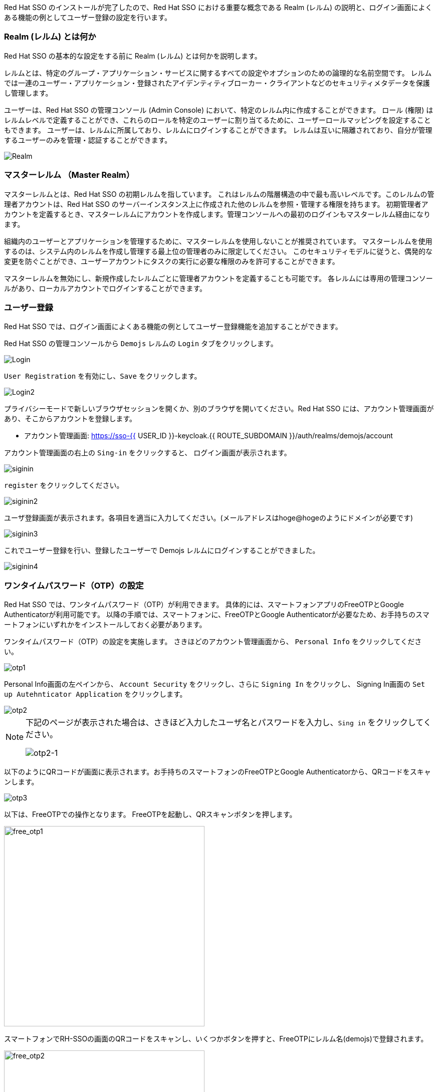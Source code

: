 [#server-setup]
Red Hat SSO のインストールが完了したので、Red Hat SSO における重要な概念である Realm (レルム) の説明と、ログイン画面によくある機能の例としてユーザー登録の設定を行います。


[#what-is-realm]
=== Realm (レルム) とは何か
Red Hat SSO の基本的な設定をする前に Realm (レルム) とは何かを説明します。

レルムとは、特定のグループ・アプリケーション・サービスに関するすべての設定やオプションのための論理的な名前空間です。
レルムでは一連のユーザー・アプリケーション・登録されたアイデンティティブローカー・クライアントなどのセキュリティメタデータを保護し管理します。

ユーザーは、Red Hat SSO の管理コンソール (Admin Console) において、特定のレルム内に作成することができます。
ロール (権限) はレルムレベルで定義することができ、これらのロールを特定のユーザーに割り当てるために、ユーザーロールマッピングを設定することもできます。
ユーザーは、レルムに所属しており、レルムにログインすることができます。
レルムは互いに隔離されており、自分が管理するユーザーのみを管理・認証することができます。

image::realm.png[Realm]

[#master-realm]
=== マスターレルム （Master Realm）
マスターレルムとは、Red Hat SSO の初期レルムを指しています。
これはレルムの階層構造の中で最も高いレベルです。このレルムの管理者アカウントは、Red Hat SSO のサーバーインスタンス上に作成された他のレルムを参照・管理する権限を持ちます。
初期管理者アカウントを定義するとき、マスターレルムにアカウントを作成します。管理コンソールへの最初のログインもマスターレルム経由になります。

組織内のユーザーとアプリケーションを管理するために、マスターレルムを使用しないことが推奨されています。
マスターレルムを使用するのは、システム内のレルムを作成し管理する最上位の管理者のみに限定してください。
このセキュリティモデルに従うと、偶発的な変更を防ぐことができ、ユーザーアカウントにタスクの実行に必要な権限のみを許可することができます。

マスターレルムを無効にし、新規作成したレルムごとに管理者アカウントを定義することも可能です。
各レルムには専用の管理コンソールがあり、ローカルアカウントでログインすることができます。


[#user-registration]
=== ユーザー登録
Red Hat SSO では、ログイン画面によくある機能の例としてユーザー登録機能を追加することができます。

Red Hat SSO の管理コンソールから `Demojs` レルムの `Login` タブをクリックします。

image::sso_login.png[Login]

`User Registration` を有効にし、`Save` をクリックします。

image::sso_login2.png[Login2]

プライバシーモードで新しいブラウザセッションを開くか、別のブラウザを開いてください。Red Hat SSO には、アカウント管理画面があり、そこからアカウントを登録します。

* アカウント管理画面: https://sso-{{ USER_ID }}-keycloak.{{ ROUTE_SUBDOMAIN }}/auth/realms/demojs/account

アカウント管理画面の右上の `Sing-in` をクリックすると、 ログイン画面が表示されます。

image::sso_siginin.png[siginin]

`register` をクリックしてください。

image::sso_siginin2.png[siginin2]

ユーザ登録画面が表示されます。各項目を適当に入力してください。(メールアドレスはhoge@hogeのようにドメインが必要です)

image::sso_siginin3.png[siginin3]

これでユーザー登録を行い、登録したユーザーで Demojs レルムにログインすることができました。

image::sso_siginin4.png[siginin4]


[#config-OTP]
=== ワンタイムパスワード（OTP）の設定
Red Hat SSO では、ワンタイムパスワード（OTP）が利用できます。
具体的には、スマートフォンアプリのFreeOTPとGoogle Authenticatorが利用可能です。
以降の手順では、スマートフォンに、FreeOTPとGoogle Authenticatorが必要なため、お手持ちのスマートフォンにいずれかをインストールしておく必要があります。

ワンタイムパスワード（OTP）の設定を実施します。
さきほどのアカウント管理画面から、 `Personal Info` をクリックしてください。

image::sso_otp1.png[otp1]

Personal Info画面の左ペインから、 `Account Security` をクリックし、さらに `Signing In` をクリックし、
Signing In画面の `Set up Autehnticator Application` をクリックします。

image::sso_otp2.png[otp2]

[NOTE]
====
下記のページが表示された場合は、さきほど入力したユーザ名とパスワードを入力し、`Sing in` をクリックしてください。

image::sso_otp2-1.png[otp2-1]
====

以下のようにQRコードが画面に表示されます。お手持ちのスマートフォンのFreeOTPとGoogle Authenticatorから、QRコードをスキャンします。

image::sso_otp3.png[otp3]

以下は、FreeOTPでの操作となります。
FreeOTPを起動し、QRスキャンボタンを押します。

image::free_otp1.png[free_otp1, 400]

スマートフォンでRH-SSOの画面のQRコードをスキャンし、いくつかボタンを押すと、FreeOTPにレルム名(demojs)で登録されます。

image::free_otp2.png[free_otp2, 400]

スマートフォンのFreeOTPに登録されたレルム名(demojs)をクリックすると、ワンタイムパスワードが表示されます。

image::free_otp3.png[free_otp3, 400]

スマートフォンのFreeOTPで表示されたワンタイムパスワードとデバイス名(何でも良い)をRH-SSOの画面に入力し、 `Submit` をクリックし、登録します。

image::sso_otp4.png[otp4]

登録が完了すると、Personal Info画面でさきほど入力したデバイス名で、登録されていることがわかります。

image::sso_otp5.png[otp5]

さて、これで Red Hat SSO サーバーのユーザ登録とOTPの設定ができました。
次の章では、Quarkusアプリケーションをデプロイし、Red Hat SSO を用いてシングルサインオンを実現するように設定します。
